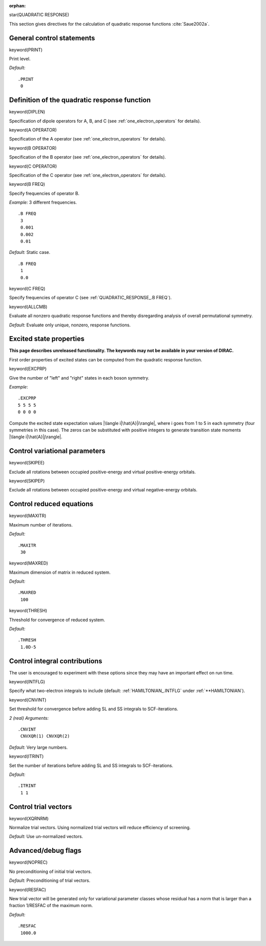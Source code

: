 :orphan:
 

star(QUADRATIC RESPONSE)

This section gives directives for the calculation of quadratic response
functions :cite:`Saue2002a`.


General control statements
==========================

keyword(PRINT)

Print level.

*Default:*

::

    .PRINT
     0

Definition of the quadratic response function
=============================================

keyword(DIPLEN)

Specification of dipole operators for A, B, and C
(see :ref:`one_electron_operators` for details).

keyword(A OPERATOR)

Specification of the A operator
(see :ref:`one_electron_operators` for details).

keyword(B OPERATOR)

Specification of the B operator
(see :ref:`one_electron_operators` for details).

keyword(C OPERATOR)

Specification of the C operator
(see :ref:`one_electron_operators` for details).


keyword(B FREQ)

Specify frequencies of operator B.

*Example:* 3 different frequencies.

::

    .B FREQ
     3
     0.001
     0.002
     0.01

*Default:* Static case.

::

    .B FREQ
     1
     0.0

keyword(C FREQ)

Specify frequencies of operator C (see :ref:`QUADRATIC_RESPONSE_.B FREQ`).

keyword(ALLCMB)

Evaluate all nonzero quadratic response functions and thereby
disregarding analysis of overall permutational symmetry.

*Default:* Evaluate only unique, nonzero, response functions.

Excited state properties
========================

**This page describes unreleased functionality. The keywords may not be
available in your version of DIRAC.**

First order properties of excited states can be computed from the
quadratic response function.

keyword(EXCPRP)

Give the number of "left" and "right" states in each boson symmetry.

*Example*:

::

    .EXCPRP
    5 5 5 5
    0 0 0 0

Compute the excited state expectation values \|\\langle i\|\\hat{A}\|i\\rangle|,
where i goes from 1 to 5 in each symmetry (four symmetries in this case). The
zeros can be substituted with positive integers to generate transition state moments \|\\langle i\|\\hat{A}\|j\\rangle|.

Control variational parameters
==============================

keyword(SKIPEE)

Exclude all rotations between occupied positive-energy and virtual
positive-energy orbitals.

keyword(SKIPEP)

Exclude all rotations between occupied positive-energy and virtual
negative-energy orbitals.

Control reduced equations
=========================

keyword(MAXITR)

Maximum number of iterations.

*Default:*

::

    .MAXITR
     30

keyword(MAXRED)

Maximum dimension of matrix in reduced system.

*Default:*

::

    .MAXRED
     100

keyword(THRESH)

Threshold for convergence of reduced system.

*Default:*

::

    .THRESH
     1.0D-5

Control integral contributions
==============================

The user is encouraged to experiment with these options since they may
have an important effect on run time.

keyword(INTFLG)

Specify what two-electron integrals to include
(default: :ref:`HAMILTONIAN_.INTFLG` under :ref:`**HAMILTONIAN`).

keyword(CNVINT)

Set threshold for convergence before adding SL and SS integrals to
SCF-iterations.

*2 (real) Arguments:*

::

    .CNVINT
     CNVXQR(1) CNVXQR(2)

*Default:* Very large numbers.

keyword(ITRINT)

Set the number of iterations before adding SL and SS integrals to
SCF-iterations.

*Default:*

::

    .ITRINT
     1 1

Control trial vectors
=====================

keyword(XQRNRM)

Normalize trial vectors. Using normalized trial vectors will reduce
efficiency of screening.

*Default:* Use un-normalized vectors.

Advanced/debug flags
====================

keyword(NOPREC)

No preconditioning of initial trial vectors.

*Default:* Preconditioning of trial vectors.

keyword(RESFAC)

New trial vector will be generated only for variational parameter
classes whose residual has a norm that is larger than a fraction
1/RESFAC of the maximum norm.

*Default:*

::

    .RESFAC
     1000.0


